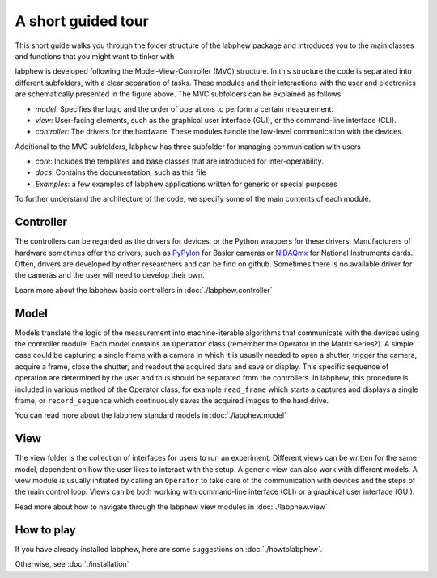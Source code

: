 *******************
A short guided tour
*******************

This short guide walks you through the folder structure of the labphew package and introduces you to the main
classes and functions that you might want to tinker with

.. image:: _static/mvc_diagram.png
   :scale: 50 %
   :alt: the model-view-controller framework

labphew is developed following the Model-View-Controller (MVC) structure.
In this structure the code is separated into different subfolders,
with a clear separation of tasks. These modules and their interactions with the user and electronics
are schematically presented in the figure above. The MVC subfolders can be explained as follows:

* *model*: Specifies the logic and the order of operations to perform a certain measurement.
* *view*: User-facing elements, such as the graphical user interface (GUI), or the command-line interface (CLI).
* *controller*: The drivers for the hardware. These modules handle the low-level communication with the devices.

Additional to the MVC subfolders, labphew has three subfolder for managing communication with users

* *core*: Includes the templates and base classes that are introduced for inter-operability.
* *docs*: Contains the documentation, such as this file
* *Examples*: a few examples of labphew applications written for generic or special purposes

To further understand the architecture of the code, we specify some of the main contents of each module.

Controller
^^^^^^^^^^

The controllers can be regarded as the drivers for devices, or the Python wrappers for these drivers.
Manufacturers of hardware sometimes offer the drivers, such as `PyPylon <https://github.com/basler/pypylon>`_
for Basler cameras or `NIDAQmx <https://github.com/ni/nidaqmx-python/>`_ for National Instruments cards.
Often, drivers are developed by other researchers and can be find on github.
Sometimes there is no available driver for the cameras and the user will need to develop their own.

Learn more about the labphew basic controllers in :doc:`./labphew.controller`

Model
^^^^^

Models translate the logic of the measurement into machine-iterable algorithms that communicate with
the devices using the controller module. Each model contains an ``Operator`` class
(remember the Operator in the Matrix series?).
A simple case could be capturing a single frame with a camera
in which it is usually needed to open a shutter, trigger the camera, acquire a frame, close the shutter,
and readout the acquired data and save or display.
This specific sequence of operation are determined by the user
and thus should be separated from the controllers.
In labphew, this procedure is included in various method of the Operator class, for example
``read_frame`` which starts a captures and displays a single frame,
or ``record_sequence`` which continuously saves the acquired images to the hard drive.

You can read more about the labphew standard models in :doc:`./labphew.model`

View
^^^^

The view folder is the collection of interfaces for users to run an experiment. Different views can be written for the
same model, dependent on how the user likes to interact with the setup. A generic view can also work with different
models. A view module is usually initiated by calling an ``Operator`` to take care of the communication with devices
and the steps of the main control loop.
Views can be both working with command-line interface (CLI) or a graphical user interface (GUI).

Read more about how to navigate through the labphew view modules in :doc:`./labphew.view`

How to play
^^^^^^^^^^^

If you have already installed labphew, here are some suggestions on :doc:`./howtolabphew`.

Otherwise, see :doc:`./installation`
